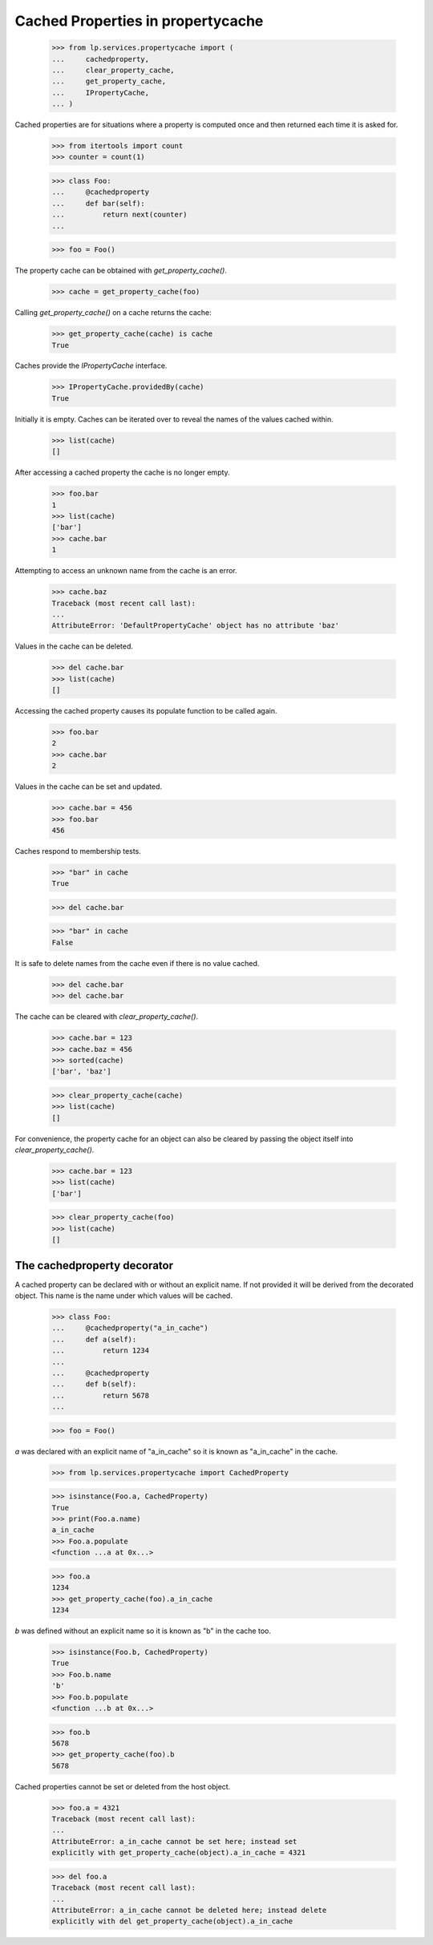 Cached Properties in propertycache
==================================

    >>> from lp.services.propertycache import (
    ...     cachedproperty,
    ...     clear_property_cache,
    ...     get_property_cache,
    ...     IPropertyCache,
    ... )

Cached properties are for situations where a property is computed once
and then returned each time it is asked for.

    >>> from itertools import count
    >>> counter = count(1)

    >>> class Foo:
    ...     @cachedproperty
    ...     def bar(self):
    ...         return next(counter)
    ...

    >>> foo = Foo()

The property cache can be obtained with `get_property_cache()`.

    >>> cache = get_property_cache(foo)

Calling `get_property_cache()` on a cache returns the cache:

    >>> get_property_cache(cache) is cache
    True

Caches provide the `IPropertyCache` interface.

    >>> IPropertyCache.providedBy(cache)
    True

Initially it is empty. Caches can be iterated over to reveal the names
of the values cached within.

    >>> list(cache)
    []

After accessing a cached property the cache is no longer empty.

    >>> foo.bar
    1
    >>> list(cache)
    ['bar']
    >>> cache.bar
    1

Attempting to access an unknown name from the cache is an error.

    >>> cache.baz
    Traceback (most recent call last):
    ...
    AttributeError: 'DefaultPropertyCache' object has no attribute 'baz'

Values in the cache can be deleted.

    >>> del cache.bar
    >>> list(cache)
    []

Accessing the cached property causes its populate function to be
called again.

    >>> foo.bar
    2
    >>> cache.bar
    2

Values in the cache can be set and updated.

    >>> cache.bar = 456
    >>> foo.bar
    456

Caches respond to membership tests.

    >>> "bar" in cache
    True

    >>> del cache.bar

    >>> "bar" in cache
    False

It is safe to delete names from the cache even if there is no value
cached.

    >>> del cache.bar
    >>> del cache.bar

The cache can be cleared with `clear_property_cache()`.

    >>> cache.bar = 123
    >>> cache.baz = 456
    >>> sorted(cache)
    ['bar', 'baz']

    >>> clear_property_cache(cache)
    >>> list(cache)
    []

For convenience, the property cache for an object can also be cleared
by passing the object itself into `clear_property_cache()`.

    >>> cache.bar = 123
    >>> list(cache)
    ['bar']

    >>> clear_property_cache(foo)
    >>> list(cache)
    []


The cachedproperty decorator
----------------------------

A cached property can be declared with or without an explicit name. If
not provided it will be derived from the decorated object. This name
is the name under which values will be cached.

    >>> class Foo:
    ...     @cachedproperty("a_in_cache")
    ...     def a(self):
    ...         return 1234
    ...
    ...     @cachedproperty
    ...     def b(self):
    ...         return 5678
    ...

    >>> foo = Foo()

`a` was declared with an explicit name of "a_in_cache" so it is known
as "a_in_cache" in the cache.

    >>> from lp.services.propertycache import CachedProperty

    >>> isinstance(Foo.a, CachedProperty)
    True
    >>> print(Foo.a.name)
    a_in_cache
    >>> Foo.a.populate
    <function ...a at 0x...>

    >>> foo.a
    1234
    >>> get_property_cache(foo).a_in_cache
    1234

`b` was defined without an explicit name so it is known as "b" in the
cache too.

    >>> isinstance(Foo.b, CachedProperty)
    True
    >>> Foo.b.name
    'b'
    >>> Foo.b.populate
    <function ...b at 0x...>

    >>> foo.b
    5678
    >>> get_property_cache(foo).b
    5678

Cached properties cannot be set or deleted from the host object.

    >>> foo.a = 4321
    Traceback (most recent call last):
    ...
    AttributeError: a_in_cache cannot be set here; instead set
    explicitly with get_property_cache(object).a_in_cache = 4321

    >>> del foo.a
    Traceback (most recent call last):
    ...
    AttributeError: a_in_cache cannot be deleted here; instead delete
    explicitly with del get_property_cache(object).a_in_cache
